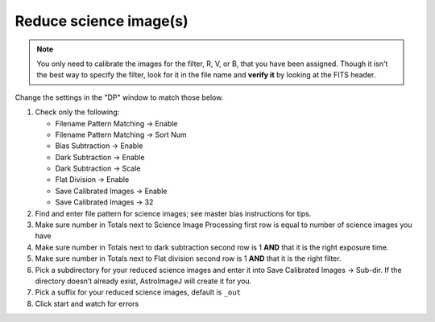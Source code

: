 Reduce science image(s)
=======================

.. note:: You only need to calibrate the images for the filter, R, V, or B, that you have been assigned.
    Though it isn't the best way to specify the filter, look for it in the file name and **verify it** by looking at the FITS header.

Change the settings in the "DP" window to match those below.

|reduce|

#.  Check only the following:

    * Filename Pattern Matching -> Enable
    * Filename Pattern Matching -> Sort Num 
    * Bias Subtraction -> Enable
    * Dark Subtraction -> Enable
    * Dark Subtraction -> Scale
    * Flat Division -> Enable
    * Save Calibrated Images -> Enable
    * Save Calibrated Images -> 32

#.  Find and enter file pattern for science images; see master bias instructions for tips.
#.  Make sure number in Totals next to Science Image Processing first row is equal to number of science images you have
#.  Make sure number in Totals next to dark subtraction second row is 1 **AND** that it is the right exposure time.
#.  Make sure number in Totals next to Flat division second row is 1 **AND** that it is the right filter.
#.  Pick a subdirectory for your reduced science images and enter it into Save Calibrated Images -> Sub-dir. If the directory doesn’t already exist, AstroImageJ will create it for you.
#.  Pick a suffix for your reduced science images, default is ``_out``
#.  Click start and watch for errors

.. todo::
    #. How many science frames *should* be included by the this automated tool? *Note:* there is no fancy way to figure this out. Look at the file names.
    #. Does the calibrated science image look sensible? By now you should be able to recognize if there are obvious defects (e.g. dust donuts)
    #.  Compare your science image(s) to the appropriate :ref:`reference_images`  to make sure they are really the same.

.. |reduce| image:: _static/dp-settings-reduce-markup.png
    :alt: Screenshot of settings for reducing science images.
    :scale: 20%
